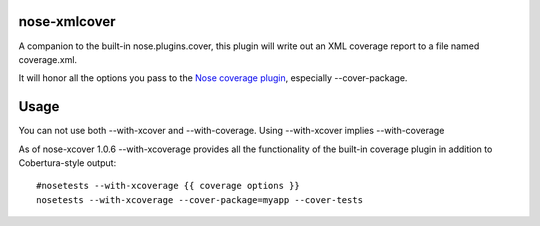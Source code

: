 nose-xmlcover
--------------

A companion to the built-in nose.plugins.cover, this plugin will write out an XML coverage report to a file named coverage.xml.

It will honor all the options you pass to the `Nose coverage plugin <http://somethingaboutorange.com/mrl/projects/nose/1.0.0/plugins/cover.html>`_, especially --cover-package.

Usage
------
You can not use both --with-xcover and --with-coverage.  Using --with-xcover implies --with-coverage

As of nose-xcover 1.0.6 --with-xcoverage provides all the functionality of the built-in coverage plugin in addition to Cobertura-style output::

    #nosetests --with-xcoverage {{ coverage options }}
    nosetests --with-xcoverage --cover-package=myapp --cover-tests


